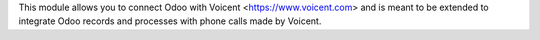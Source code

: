 This module allows you to connect Odoo with Voicent <https://www.voicent.com> and is meant to be extended to integrate Odoo records and processes with phone calls made by Voicent.
